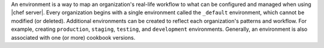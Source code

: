 .. The contents of this file are included in multiple topics.
.. This file should not be changed in a way that hinders its ability to appear in multiple documentation sets.

An environment is a way to map an organization's real-life workflow to what can be configured and managed when using |chef server|. Every organization begins with a single environment called the ``_default`` environment, which cannot be modified (or deleted). Additional environments can be created to reflect each organization's patterns and workflow. For example, creating ``production``, ``staging``, ``testing``, and ``development`` environments. Generally, an environment is also associated with one (or more) cookbook versions.